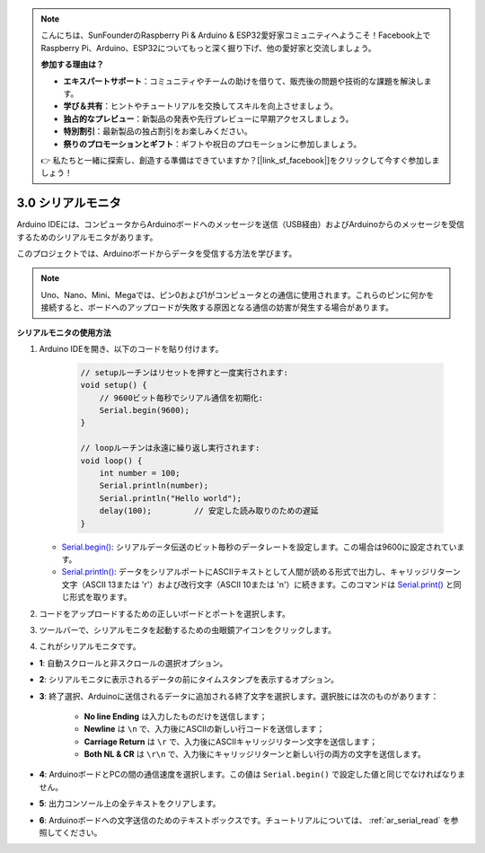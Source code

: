 .. note::

    こんにちは、SunFounderのRaspberry Pi & Arduino & ESP32愛好家コミュニティへようこそ！Facebook上でRaspberry Pi、Arduino、ESP32についてもっと深く掘り下げ、他の愛好家と交流しましょう。

    **参加する理由は？**

    - **エキスパートサポート**：コミュニティやチームの助けを借りて、販売後の問題や技術的な課題を解決します。
    - **学び＆共有**：ヒントやチュートリアルを交換してスキルを向上させましょう。
    - **独占的なプレビュー**：新製品の発表や先行プレビューに早期アクセスしましょう。
    - **特別割引**：最新製品の独占割引をお楽しみください。
    - **祭りのプロモーションとギフト**：ギフトや祝日のプロモーションに参加しましょう。

    👉 私たちと一緒に探索し、創造する準備はできていますか？[|link_sf_facebook|]をクリックして今すぐ参加しましょう！

.. _ard_serial_monitor:

3.0 シリアルモニタ
=============================

Arduino IDEには、コンピュータからArduinoボードへのメッセージを送信（USB経由）およびArduinoからのメッセージを受信するためのシリアルモニタがあります。

このプロジェクトでは、Arduinoボードからデータを受信する方法を学びます。

.. note::

    Uno、Nano、Mini、Megaでは、ピン0および1がコンピュータとの通信に使用されます。これらのピンに何かを接続すると、ボードへのアップロードが失敗する原因となる通信の妨害が発生する場合があります。

**シリアルモニタの使用方法**

1. Arduino IDEを開き、以下のコードを貼り付けます。

    .. code-block:: arduino

        // setupルーチンはリセットを押すと一度実行されます:
        void setup() {
            // 9600ビット毎秒でシリアル通信を初期化:
            Serial.begin(9600);
        }

        // loopルーチンは永遠に繰り返し実行されます:
        void loop() {
            int number = 100;
            Serial.println(number);
            Serial.println("Hello world");
            delay(100);         // 安定した読み取りのための遅延
        }

   * `Serial.begin() <https://www.arduino.cc/reference/en/language/functions/communication/serial/begin/>`_: シリアルデータ伝送のビット毎秒のデータレートを設定します。この場合は9600に設定されています。
   * `Serial.println() <https://www.arduino.cc/reference/en/language/functions/communication/serial/println/>`_: データをシリアルポートにASCIIテキストとして人間が読める形式で出力し、キャリッジリターン文字（ASCII 13または '\r'）および改行文字（ASCII 10または '\n'）に続きます。このコマンドは `Serial.print() <https://www.arduino.cc/reference/en/language/functions/communication/serial/print/>`_ と同じ形式を取ります。

2. コードをアップロードするための正しいボードとポートを選択します。
3. ツールバーで、シリアルモニタを起動するための虫眼鏡アイコンをクリックします。

.. image:: img/serial1.png
    :align: center

4. これがシリアルモニタです。

.. image:: img/serial2.png
    :align: center

* **1**: 自動スクロールと非スクロールの選択オプション。
* **2**: シリアルモニタに表示されるデータの前にタイムスタンプを表示するオプション。
* **3**: 終了選択、Arduinoに送信されるデータに追加される終了文字を選択します。選択肢には次のものがあります：

        * **No line Ending** は入力したものだけを送信します；
        * **Newline** は ``\n`` で、入力後にASCIIの新しい行コードを送信します；
        * **Carriage Return** は ``\r`` で、入力後にASCIIキャリッジリターン文字を送信します；
        * **Both NL & CR** は ``\r\n`` で、入力後にキャリッジリターンと新しい行の両方の文字を送信します。
* **4**: ArduinoボードとPCの間の通信速度を選択します。この値は ``Serial.begin()`` で設定した値と同じでなければなりません。
* **5**: 出力コンソール上の全テキストをクリアします。
* **6**: Arduinoボードへの文字送信のためのテキストボックスです。チュートリアルについては、 :ref:`ar_serial_read` を参照してください。

